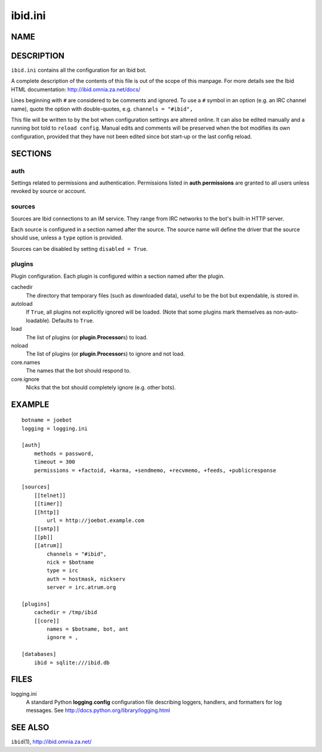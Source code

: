 ==========
 ibid.ini
==========

NAME
====

DESCRIPTION
===========

``ibid.ini`` contains all the configuration for an Ibid bot.

A complete description of the contents of this file is out of the scope
of this manpage.
For more details see the Ibid HTML documentation:
http://ibid.omnia.za.net/docs/

Lines beginning with ``#`` are considered to be comments and ignored.
To use a ``#`` symbol in an option (e.g. an IRC channel name), quote the
option with double-quotes, e.g. ``channels = "#ibid",``

This file will be written to by the bot when configuration settings are
altered online.
It can also be edited manually and a running bot told to
``reload config``.
Manual edits and comments will be preserved when the bot modifies its
own configuration, provided that they have not been edited since bot
start-up or the last config reload.

SECTIONS
========

auth
----

Settings related to permissions and authentication.
Permissions listed in **auth**.\ **permissions** are granted to all
users unless revoked by source or account.

sources
-------

Sources are Ibid connections to an IM service.
They range from IRC networks to the bot's built-in HTTP server.

Each source is configured in a section named after the source.
The source name will define the driver that the source should use,
unless a ``type`` option is provided.

Sources can be disabled by setting
``disabled = True``.

plugins
-------

Plugin configuration.
Each plugin is configured within a section named after the plugin.

cachedir
   The directory that temporary files (such as downloaded data), useful
   to be the bot but expendable, is stored in.

autoload
   If ``True``, all plugins not explicitly ignored will be loaded.
   (Note that some plugins mark themselves as non-auto-loadable).
   Defaults to ``True``.

load
   The list of plugins (or **plugin**.\ **Processor**\ s) to load.

noload
   The list of plugins (or **plugin**.\ **Processor**\ s) to ignore and
   not load.

core.names
   The names that the bot should respond to.

core.ignore
   Nicks that the bot should completely ignore (e.g. other bots).

EXAMPLE
=======
::

   botname = joebot
   logging = logging.ini

   [auth]
       methods = password,
       timeout = 300
       permissions = +factoid, +karma, +sendmemo, +recvmemo, +feeds, +publicresponse

   [sources]
       [[telnet]]
       [[timer]]
       [[http]]
           url = http://joebot.example.com
       [[smtp]]
       [[pb]]
       [[atrum]]
           channels = "#ibid",
           nick = $botname
           type = irc
           auth = hostmask, nickserv
           server = irc.atrum.org

   [plugins]
       cachedir = /tmp/ibid
       [[core]]
           names = $botname, bot, ant
           ignore = ,

   [databases]
       ibid = sqlite:///ibid.db

FILES
=====

logging.ini
   A standard Python **logging**.\ **config** configuration file describing
   loggers, handlers, and formatters for log messages.
   See http://docs.python.org/library/logging.html

SEE ALSO
========

``ibid``\ (1),
http://ibid.omnia.za.net/

.. vi: set et sta sw=3 ts=3:
